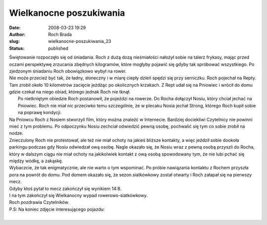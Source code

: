 Wielkanocne poszukiwania
########################
:date: 2008-03-23 19:29
:author: Roch Brada
:slug: wielkanocne-poszukiwania_23
:status: published

| Świętowanie rozpoczęło się od śniadania. Roch z dużą dozą nieśmiałości nałożył sobie na talerz frykasy, mając przed oczami perspektywę zrzucania zbędnych kilogramów, które mogłyby pojawić się gdyby tak spróbować wszystkiego. Po zjedzonym śniadaniu Roch obowiązkowo wybył na rower.
| Nie może przecież być tak, że ładny, słoneczny i w miarę ciepły dzień spędzi się przy serniczku. Roch pojechał na Repty. Tam zrobił około 10 kilometrów zacięcie jeżdżąc po okolicznych krzakach. Z Rept udał się na Pniowiec i wrócił do domu gdzie czekał na niego obiad, którego jednak Roch nie tknął.
|  Po nietkniętym obiedzie Roch postanowił, że pojeździ na rowerze. Do Rocha dołączył Nosiu, który chciał jechać na Pniowiec. Roch nie miał nic przeciwko temu szczególnie, że w plecaku Nosia jechał Strong, którego Roch kupił sobie na poprawę kondycji.
| Na Pniowcu Roch z Nosiem stworzyli film, który można znaleźć w Internecie. Bardziej dociekliwi Czytelnicy nie powinni mieć z tym problemu. Po odpoczynku Nosiu zechciał odwiedzić pewną osobę, pochwalić się tym co sobie zrobił na nodze.
| Znieczulony Roch nie protestował, ale też nie miał ochoty na jakieś bliższe kontakty, a więc jeździł sobie dookoła parkingu podczas gdy Nosiu odwiedzał ową osobę. Nagle okazało się, że Nosiu wraz z pewną osobą przyszli do Rocha, który w dalszym ciągu nie miał ochoty na jakikolwiek kontakt z ową osobą spowodowany tym, że nie lubi pchać się między wódkę, a zakąskę.
| Wybaczcie, że tak enigmatycznie, ale nie warto o tym wspominać. Po próbie nawiązania kontaktu z Rochem przyszła pora na powrót do domu. Pod domem okazało się, że sezon siatkówkowy został otwarty i Roch załapał się na pierwszy mecz.
| Gdyby ktoś pytał to mecz zakończył się wynikiem 14:8.
| I na tym zakończył się Wielkanocny wypad rowerowo-siatkówkowy.
| Roch pozdrawia Czytelników.
| P.S: Na koniec zdjęcie interesującego pojazdu:
| 
